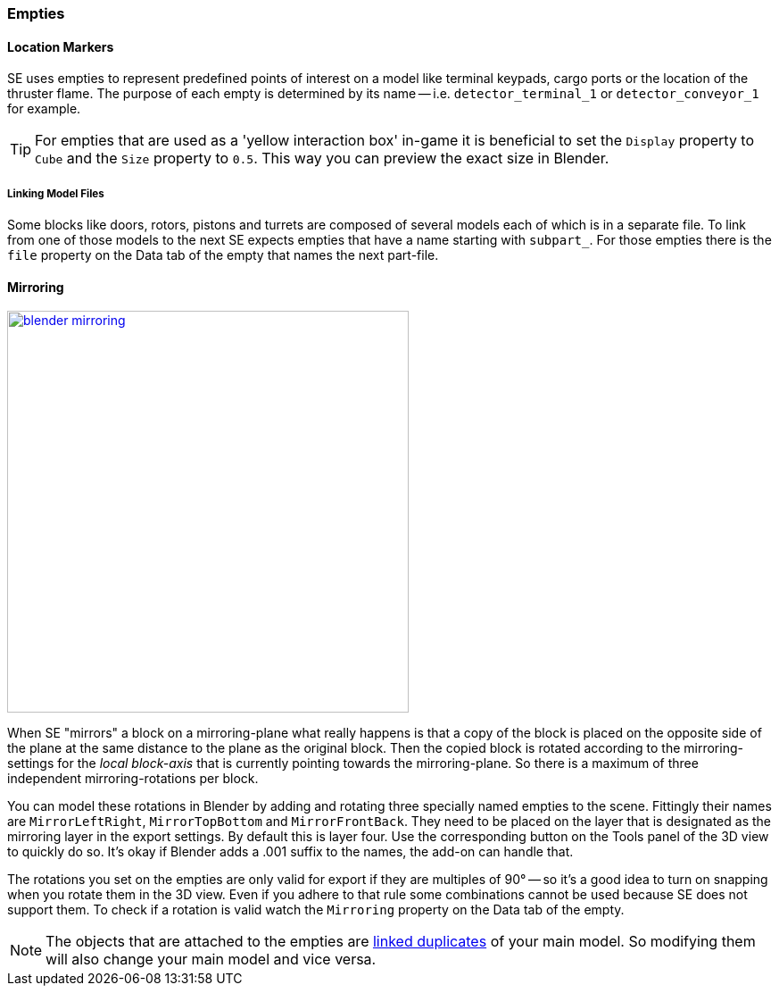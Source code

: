 === Empties

==== Location Markers

SE uses empties to represent predefined points of interest on a model like terminal keypads, cargo ports or
the location of the thruster flame. The purpose of each empty is determined by its name -- i.e. `detector_terminal_1`
 or `detector_conveyor_1` for example.

TIP: For empties that are used as a 'yellow interaction box' in-game it is beneficial to set the
`Display` property to `Cube` and the `Size` property to `0.5`. This way you can preview the exact size in Blender.

===== Linking Model Files

Some blocks like doors, rotors, pistons and turrets are composed of several models each of which is in a separate file.
To link from one of those models to the next SE expects empties that have a name starting with `subpart_`.
For those empties there is the `file` property on the Data tab of the empty that names the next part-file.

==== Mirroring

[.thumb]
image::blender-mirroring.png[width=450,float=right,link=images/blender-mirroring.png]

When SE "mirrors" a block on a mirroring-plane what really happens is that a copy of the block is placed on
the opposite side of the plane at the same distance to the plane as the original block.
Then the copied block is rotated according to the mirroring-settings for the _local block-axis_ that is currently
pointing towards the mirroring-plane. So there is a maximum of three independent mirroring-rotations per block.

You can model these rotations in Blender by adding and rotating three specially named empties to the scene.
Fittingly their names are `MirrorLeftRight`, `MirrorTopBottom` and `MirrorFrontBack`.
They need to be placed on the layer that is designated as the mirroring layer in the export settings.
By default this is layer four. Use the corresponding button on the Tools panel of the 3D view to quickly do so.
It's okay if Blender adds a .001 suffix to the names, the add-on can handle that.

The rotations you set on the empties are only valid for export if they are multiples of 90°
-- so it's a good idea to turn on snapping when you rotate them in the 3D view.
Even if you adhere to that rule some combinations cannot be used because SE does not support them.
To check if a rotation is valid watch the `Mirroring` property on the Data tab of the empty.

NOTE: The objects that are attached to the empties are
link:http://wiki.blender.org/index.php/Doc:2.6/Manual/Modeling/Objects/Duplication#Linked_Duplicates[linked duplicates]
of your main model. So modifying them will also change your main model and vice versa.